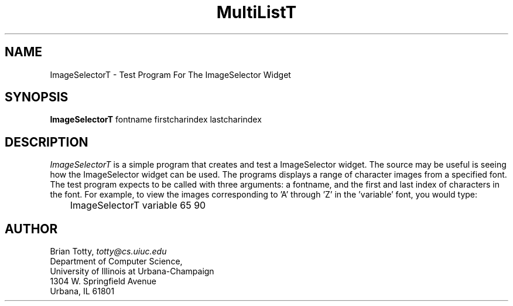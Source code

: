 '\" t
.TH "MultiListT" "1" "19 May 1992" "Version 3.0" "Free Widget Foundation"
.SH NAME
ImageSelectorT \- Test Program For The ImageSelector Widget
.SH SYNOPSIS
.B ImageSelectorT
fontname firstcharindex lastcharindex
.SH DESCRIPTION
.PP
.I ImageSelectorT
is a simple program that creates and test a ImageSelector widget.  The
source may be useful is seeing how the ImageSelector widget can be used.
The programs displays a range of character images from a specified font.  The
test program expects to be called with three arguments: a fontname, and the
first and last index of characters in the font.  For example, to view the
images corresponding to 'A' through 'Z' in the 'variable' font, you would
type:
.nf
	ImageSelectorT variable 65 90
.fi
.SH AUTHOR
.sp
.nf
Brian Totty, \fItotty@cs.uiuc.edu\fR
Department of Computer Science,
University of Illinois at Urbana-Champaign
1304 W. Springfield Avenue
Urbana, IL 61801
.fi
